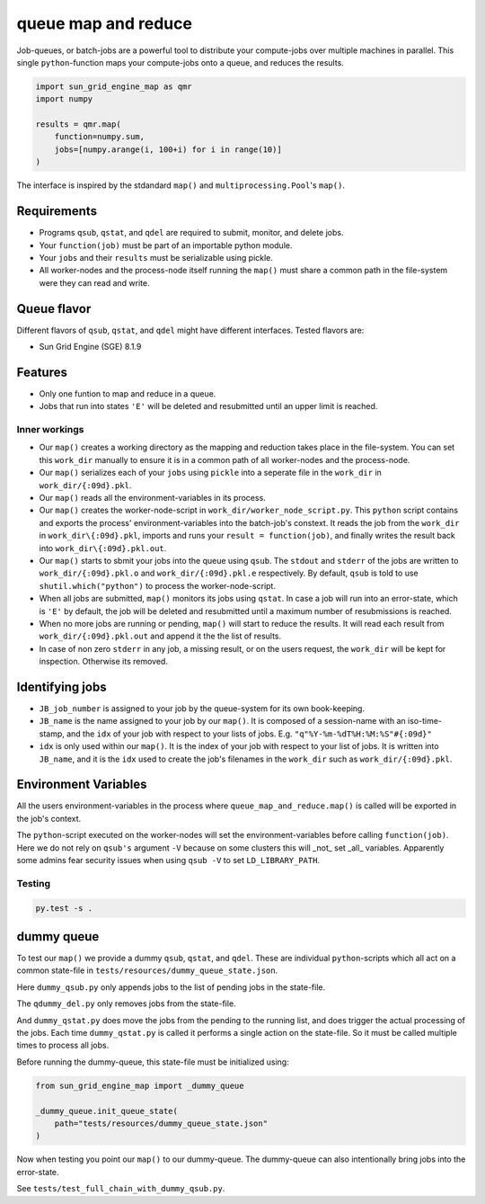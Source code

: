 ====================
queue map and reduce
====================

|TravisBuildStatus| |PyPIStatus| |BlackStyle|

Job-queues, or batch-jobs are a powerful tool to distribute your compute-jobs over multiple machines in parallel. This single ``python``-function maps your compute-jobs onto a queue, and reduces the results.

.. code:: python

    import sun_grid_engine_map as qmr
    import numpy

    results = qmr.map(
        function=numpy.sum,
        jobs=[numpy.arange(i, 100+i) for i in range(10)]
    )

The interface is inspired by the stdandard ``map()`` and ``multiprocessing.Pool``'s ``map()``.

Requirements
------------

- Programs ``qsub``, ``qstat``, and ``qdel`` are required to submit, monitor, and delete jobs.

- Your ``function(job)`` must be part of an importable python module.

- Your ``jobs`` and their ``results`` must be serializable using pickle.

- All worker-nodes and the process-node itself running the ``map()`` must share a common path in the file-system were they can read and write.

Queue flavor
------------
Different flavors of ``qsub``, ``qstat``, and ``qdel`` might have different interfaces. Tested flavors are:

- Sun Grid Engine (SGE) 8.1.9

Features
--------
- Only one funtion to map and reduce in a queue.

- Jobs that run into states ``'E'`` will be deleted and resubmitted until an upper limit is reached.


Inner workings
==============
- Our ``map()`` creates a working directory as the mapping and reduction takes place in the file-system. You can set this ``work_dir`` manually to ensure it is in a common path of all worker-nodes and the process-node.

- Our ``map()`` serializes each of your ``jobs`` using ``pickle`` into a seperate file in the ``work_dir`` in ``work_dir/{:09d}.pkl``.

- Our ``map()`` reads all the environment-variables in its process.

- Our ``map()`` creates the worker-node-script in ``work_dir/worker_node_script.py``. This ``python`` script contains and exports the process' environment-variables into the batch-job's constext. It reads the job from the ``work_dir`` in ``work_dir\{:09d}.pkl``, imports and runs your ``result = function(job)``, and finally writes the result back into ``work_dir\{:09d}.pkl.out``.

- Our ``map()`` starts to sbmit your jobs into the queue using ``qsub``. The ``stdout`` and ``stderr`` of the jobs are written to ``work_dir/{:09d}.pkl.o`` and ``work_dir/{:09d}.pkl.e`` respectively. By default, ``qsub`` is told to use ``shutil.which("python")`` to process the worker-node-script.

- When all jobs are submitted, ``map()`` monitors its jobs using ``qstat``. In case a job will run into an error-state, which is ``'E'`` by default, the job will be deleted and resubmitted until a maximum number of resubmissions is reached.

- When no more jobs are running or pending, ``map()`` will start to reduce the results. It will read each result from ``work_dir/{:09d}.pkl.out`` and append it the the list of results.

- In case of non zero ``stderr`` in any job, a missing result, or on the users request, the ``work_dir`` will be kept for inspection. Otherwise its removed.


Identifying jobs
----------------
- ``JB_job_number`` is assigned to your job by the queue-system for its own book-keeping.

- ``JB_name`` is the name assigned to your job by our ``map()``. It is composed of a session-name with an iso-time-stamp, and the ``idx`` of your job with respect to your lists of jobs. E.g. ``"q"%Y-%m-%dT%H:%M:%S"#{:09d}"``

- ``idx`` is only used within our ``map()``. It is the index of your job with respect to your list of jobs. It is written into ``JB_name``, and it is the ``idx`` used to create the job's filenames in the ``work_dir`` such as ``work_dir/{:09d}.pkl``.


Environment Variables
---------------------
All the users environment-variables in the process where ``queue_map_and_reduce.map()`` is called will be exported in the job's context.

The ``python``-script executed on the worker-nodes will set the environment-variables before calling ``function(job)``. Here we do not rely on ``qsub's`` argument ``-V`` because on some clusters this will _not_ set _all_ variables. Apparently some admins fear security issues when using ``qsub -V`` to set ``LD_LIBRARY_PATH``.

Testing
=======

.. code:: bash

    py.test -s .


dummy queue
-----------
To test our ``map()`` we provide a dummy ``qsub``, ``qstat``, and ``qdel``.
These are individual ``python``-scripts which all act on a common state-file in ``tests/resources/dummy_queue_state.json``.

Here ``dummy_qsub.py`` only appends jobs to the list of pending jobs in the state-file.

The ``qdummy_del.py`` only removes jobs from the state-file.

And ``dummy_qstat.py`` does move the jobs from the pending to the running list, and does trigger the actual processing of the jobs. Each time ``dummy_qstat.py`` is called it performs a single action on the state-file. So it must be called multiple times to process all jobs.

Before running the dummy-queue, this state-file must be initialized using:

.. code:: python

    from sun_grid_engine_map import _dummy_queue

    _dummy_queue.init_queue_state(
        path="tests/resources/dummy_queue_state.json"
    )

Now when testing you point our ``map()`` to our dummy-queue. The dummy-queue can also intentionally bring jobs into the error-state.

See ``tests/test_full_chain_with_dummy_qsub.py``.


.. |TravisBuildStatus| image:: https://travis-ci.org/cherenkov-plenoscope/sun_grid_engine_map.svg?branch=master
   :target: https://travis-ci.org/cherenkov-plenoscope/sun_grid_engine_map

.. |PyPIStatus| image:: https://badge.fury.io/py/NOT_YET_ON_PYPI.svg
   :target: https://pypi.python.org/pypi/NOT_YET_ON_PYPI

.. |BlackStyle| image:: https://img.shields.io/badge/code%20style-black-000000.svg
   :target: https://github.com/psf/black
